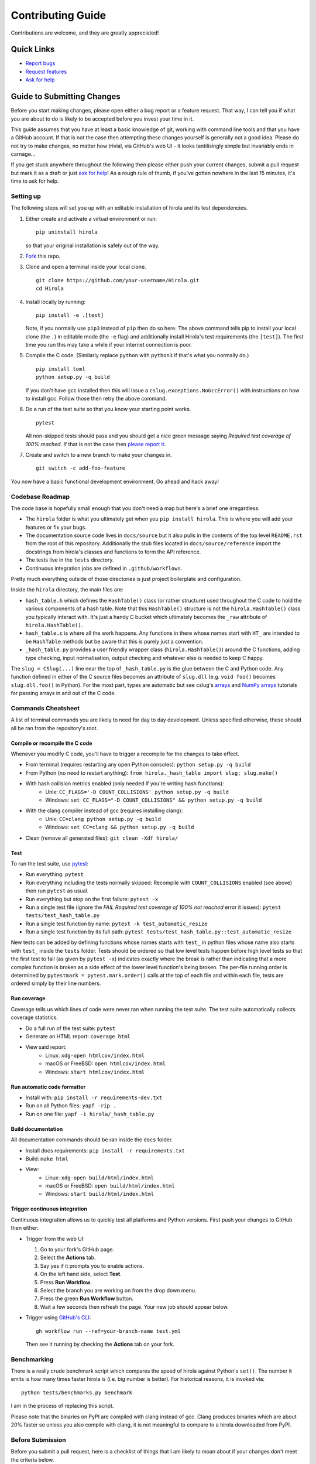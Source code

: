 .. highlight:: shell

==================
Contributing Guide
==================

Contributions are welcome, and they are greatly appreciated!


Quick Links
---------------------------

* `Report bugs`_
* `Request features`_
* `Ask for help`_


Guide to Submitting Changes
---------------------------

Before you start making changes, please open either a bug report or a feature
request.
That way, I can tell you if what you are about to do is likely to be accepted
before you invest your time in it.

This guide assumes that you have at least a basic knowledge of git, working
with command line tools and that you have a GitHub account.
If that is not the case then attempting these changes yourself is generally not
a good idea.
Please do not try to make changes, no matter how trivial, via GitHub's web UI -
it looks tantilisingly simple but invariably ends in carnage...

If you get stuck anywhere throughout the following then please either push your
current changes, submit a pull request but mark it as a draft or just `ask for
help`_!
As a rough rule of thumb, if you've gotten nowhere in the last 15 minutes, it's
time to ask for help.


Setting up
..........

The following steps will set you up with an editable installation of hirola and
its test dependencies.

1. Either create and activate a virtual environment or run::

    pip uninstall hirola

   so that your original installation is safely out of the way.

2. Fork_ this repo.

3. Clone and open a terminal inside your local clone. ::

    git clone https://github.com/your-username/Hirola.git
    cd Hirola

4. Install locally by running::

    pip install -e .[test]

   Note, if you normally use ``pip3`` instead of ``pip`` then do so here.
   The above command tells pip to install your local clone (the ``.``)
   in editable mode (the ``-e`` flag)
   and additionally install Hirola's test requirements (the ``[test]``).
   The first time you run this may take a while if your internet connection is
   poor.

5. Compile the C code. (Similarly replace ``python`` with ``python3`` if that's
   what you normally do.) ::

    pip install toml
    python setup.py -q build

   If you don't have gcc installed then this will issue a
   ``cslug.exceptions.NoGccError()`` with instructions on how to install gcc.
   Follow those then retry the above command.

6. Do a run of the test suite so that you know your starting point works. ::

    pytest

   All non-skipped tests should pass and you should get a nice green message
   saying *Required test coverage of 100% reached*.
   If that is not the case then
   `please report it <https://github.com/bwoodsend/Hirola/issues/new>`_.

7. Create and switch to a new branch to make your changes in. ::

    git switch -c add-foo-feature

You now have a basic functional development environment. Go ahead and hack away!


Codebase Roadmap
................

The code base is hopefully small enough that you don't need a map but here's
a brief one irregardless.

* The ``hirola`` folder is what you ultimately get when you
  ``pip install hirola``.
  This is where you will add your features or fix your bugs.
* The documentation source code lives in ``docs/source`` but it also pulls in
  the contents of the top level ``README.rst`` from the root of this repository.
  Additionally the stub files located in ``docs/source/reference`` import the
  docstrings from hirola's classes and functions to form the API reference.
* The tests live in the ``tests`` directory.
* Continuous integration jobs are defined in ``.github/workflows``.

Pretty much everything outside of those directories is just project boilerplate
and configuration.

Inside the ``hirola`` directory, the main files are:

* ``hash_table.h`` which defines the ``HashTable()`` class (or rather structure)
  used throughout the C code to hold the various components of a hash table.
  Note that this ``HashTable()`` structure is not the ``hirola.HashTable()``
  class you typically interact with.
  It's just a handy C bucket which ultimately becomes the ``_raw`` attribute of
  ``hirola.HashTable()``.
* ``hash_table.c`` is where all the work happens. Any functions in there whose
  names start with ``HT_`` are intended to be ``HashTable`` methods but be aware
  that this is purely just a convention.
* ``_hash_table.py`` provides a user friendly wrapper class
  (``hirola.HashTable()``) around the C functions, adding type checking, input
  normalisation, output checking and whatever else is needed to keep C happy.

The ``slug = CSlug(...)``  line near the top of ``_hash_table.py`` is the glue
between the C and Python code.
Any function defined in either of the C source files becomes an attribute of
``slug.dll`` (e.g. ``void foo()`` becomes ``slug.dll.foo()`` in Python).
For the most part, types are automatic but see cslug's
`arrays <https://cslug.readthedocs.io/en/latest/arrays-and-buffers/arrays-and-buffers.html>`_
and `NumPy arrays <https://cslug.readthedocs.io/en/latest/arrays-and-buffers/numpy.html>`_
tutorials for passing arrays in and out of the C code.


Commands Cheatsheet
...................

A list of terminal commands you are likely to need for day to day development.
Unless specified otherwise, these should all be ran from the repository's root.



Compile or recompile the C code
+++++++++++++++++++++++++++++++

Whenever you modify C code, you'll have to trigger a recompile for the changes
to take effect.

* From terminal (requires restarting any open Python consoles):
  ``python setup.py -q build``
* From Python (no need to restart anything):
  ``from hirola._hash_table import slug; slug.make()``
* With hash collision metrics enabled (only needed if you're writing hash functions):
    * Unix:  ``CC_FLAGS='-D COUNT_COLLISIONS' python setup.py -q build``
    * Windows:
      ``set CC_FLAGS="-D COUNT_COLLISIONS" && python setup.py -q build``
* With the clang compiler instead of gcc (requires installing clang):
    * Unix: ``CC=clang python setup.py -q build``
    * Windows: ``set CC=clang && python setup.py -q build``
* Clean (remove all generated files): ``git clean -Xdf hirola/``


Test
++++

To run the test suite, use pytest_:

* Run everything: ``pytest``
* Run everything including the tests normally skipped: Recompile with
  ``COUNT_COLLISIONS`` enabled (see above) then run ``pytest`` as usual.
* Run everything but stop on the first failure: ``pytest -x``
* Run a single test file (ignore the *FAIL Required test coverage of
  100% not reached* error it issues): ``pytest tests/test_hash_table.py``
* Run a single test function by name: ``pytest -k test_automatic_resize``
* Run a single test function by its full path:
  ``pytest tests/test_hash_table.py::test_automatic_resize``

New tests can be added by defining functions whose names starts with ``test_``
in python files whose name also starts with ``test_`` inside the ``tests``
folder.
Tests should be ordered so that low level tests happen before high level tests
so that the first test to fail (as given by ``pytest -x``) indicates exactly
where the break is rather than indicating that a more complex function is
broken as a side effect of the lower level function's being broken.
The per-file running order is determined by ``pytestmark = pytest.mark.order()``
calls at the top of each file and within each file, tests are ordered simply by
their line numbers.


Run coverage
++++++++++++

Coverage tells us which lines of code were never ran when running the test
suite.
The test suite automatically collects coverage statistics.

* Do a full run of the test suite: ``pytest``
* Generate an HTML report: ``coverage html``
* View said report:
    * Linux: ``xdg-open htmlcov/index.html``
    * macOS or FreeBSD: ``open htmlcov/index.html``
    * Windows: ``start htmlcov/index.html``


Run automatic code formatter
++++++++++++++++++++++++++++

* Install with: ``pip install -r requirements-dev.txt``
* Run on all Python files: ``yapf -rip .``
* Run on one file: ``yapf -i hirola/_hash_table.py``


Build documentation
+++++++++++++++++++

All documentation commands should be ran inside the ``docs`` folder.

* Install docs requirements: ``pip install -r requirements.txt``
* Build: ``make html``
* View:
    * Linux: ``xdg-open build/html/index.html``
    * macOS or FreeBSD: ``open build/html/index.html``
    * Windows: ``start build/html/index.html``


Trigger continuous integration
++++++++++++++++++++++++++++++

Continuous integration allows us to quickly test all platforms and Python
versions.
First push your changes to GitHub then either:

* Trigger from the web UI:

  1. Go to your fork's GitHub page.
  2. Select the **Actions** tab.
  3. Say yes if it prompts you to enable actions.
  4. On the left hand side, select **Test**.
  5. Press **Run Workflow**.
  6. Select the branch you are working on from the drop down menu.
  7. Press the green **Run Workflow** button.
  8. Wait a few seconds then refresh the page.
     Your new job should appear below.

* Trigger using `GitHub's CLI`_::

    gh workflow run --ref=your-branch-name test.yml

  Then see it running by checking the **Actions** tab on your fork.


Benchmarking
............

There is a really crude benchmark script which compares the speed of hirola
against Python's ``set()``.
The number it emits is how many times faster hirola is (i.e. big number is
better).
For historical reasons, it is invoked via::

    python tests/benchmarks.py benchmark

I am in the process of replacing this script.

Please note that the binaries on PyPI are compiled with clang instead of gcc.
Clang produces binaries which are about 20% faster so unless you also compile
with clang, it is not meaningful to compare to a hirola downloaded from PyPI.



Before Submission
.................

Before you submit a pull request, here is a checklist of things that I am likely
to moan about if your changes don't meet the criteria below.

#. Make sure that there are no nonfunctional or stylistic changes to existing
   code. I don't give a wet-slap about PEP8 -
   I care very much about the signal to noise ratio of
   ``git log -S "new code"``, ``git log -- filename.py`` and ``git diff`` as
   well as the ability to merge, cherry-pick and rebase without merge conflicts.

#. The test suite passes with 100% coverage (see `Test`_ and `Run coverage`_).
   If your adding code then this means that you will also have to add tests
   to keep coverage happy.

#. If adding functionality, the docs need to be updated.
   Add `Google style docstrings`_ to new classes or functions,
   ensure that they appear somewhere in the API reference section of the docs
   and, unless the feature is quite niche, find a good place to add it to the
   `README.rst`_.

#. There is a clear distinction between public and private API.
   Anything that is intended to be used by end users should be documented.
   Any functions that aren't intended for use should have an underscore
   prefixed name or be defined in an underscore prefixed submodule to serve as
   a signal both to users and IDE code completions not to use them.
   Hidden, undocumented or barely documented functionality leads to nightmares
   where users
   don't know what they can safely use without fear of their code breaking after
   upgrading hirola and hirola developers can't change anything for fear of
   breaking someone else's downstream project.

#. Python source code should be formatted by yapf (see
   `Run automatic code formatter`_).

#. Proper grammar is used for anything textual.
   This means capital letters, full stops and no skipping the joining words -
   this goes for comments, documentation, docstrings and commit messages.

That's you, go ahead and submit...

If you wish, append *By your name / username / email / URL / some other
piece of information you wish to be identified by* to a commit message and I
will add it to the credits section of the README.


.. _`Report bugs`: https://github.com/bwoodsend/Hirola/issues/new?&template=bug-report.yml
.. _`Request features`: https://github.com/bwoodsend/Hirola/issues/new?&template=feature-request.yml
.. _`Ask for help`: https://github.com/bwoodsend/Hirola/discussions
.. _Fork: https://github.com/bwoodsend/Hirola/fork
.. _`GitHub's CLI`: https://github.com/cli/cli#github-cli
.. _`Google style docstrings`: https://www.sphinx-doc.org/en/master/usage/extensions/example_google.html#example-google
.. _`README.rst`: https://github.com/bwoodsend/Hirola#readme
.. _pytest: https://docs.pytest.org/en/6.2.x/
